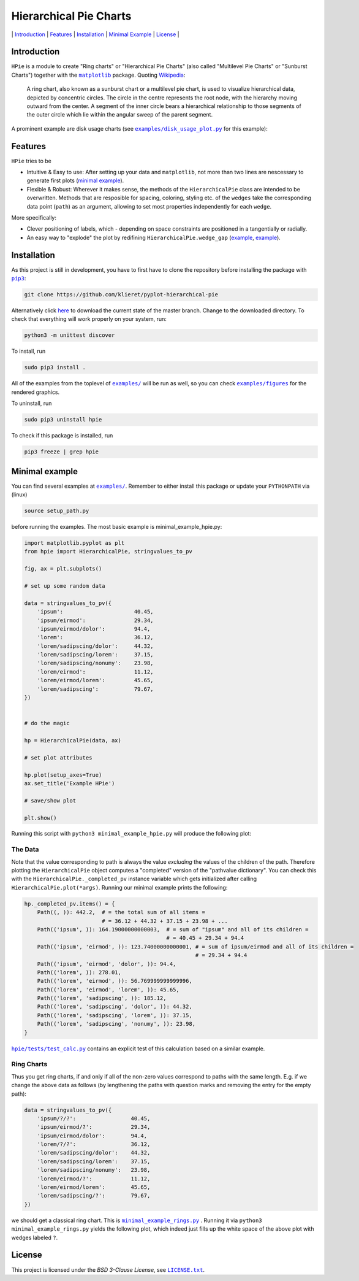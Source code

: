 Hierarchical Pie Charts |Build Status|
======================================

\| `Introduction <#introduction>`__ \| `Features <#features>`__ \|
`Installation <#installation>`__ \| `Minimal
Example <#minimal-example>`__ \| `License <#license>`__ \|

.. |Build Status| image:: https://travis-ci.org/klieret/pyplot-hierarchical-pie.svg?branch=master
   :target: https://travis-ci.org/klieret/pyplot-hierarchical-pie

Introduction
------------

``HPie`` is a module to create "Ring charts" or "Hierarchical Pie
Charts" (also called "Multilevel Pie Charts" or "Sunburst Charts")
together with the |matplotlib|_ package.
Quoting Wikipedia_:

    A ring chart, also known as a sunburst chart or a multilevel pie
    chart, is used to visualize hierarchical data, depicted by
    concentric circles. The circle in the centre represents the root
    node, with the hierarchy moving outward from the center. A segment
    of the inner circle bears a hierarchical relationship to those
    segments of the outer circle which lie within the angular sweep of
    the parent segment.

A prominent example are disk usage charts (see |du_example|_ for
this example):

.. figure:: https://cloud.githubusercontent.com/assets/13602468/20408444/c8cb6a56-ad15-11e6-8f5c-1abef69dc551.png
   :alt: Hpie Example: Disk Usage Chart
   :align: center

.. |matplotlib| replace:: ``matplotlib``
.. _matplotlib: http://matplotlib.org/

.. _wikipedia: https://en.wikipedia.org/wiki/Pie_chart#Ring_chart_.2F_Sunburst_chart_.2F_Multilevel_pie_chart

.. |du_example| replace:: ``examples/disk_usage_plot.py``
.. _du_example: examples/disk_usage_plot.py

Features
--------

``HPie`` tries to be

-  Intuitive & Easy to use: After setting up your data and
   ``matplotlib``, not more than two lines are nescessary to generate
   first plots (`minimal example`_).
-  Flexible & Robust: Wherever it makes sense, the methods of the
   ``HierarchicalPie`` class are intended to be overwritten. Methods
   that are resposible for spacing, coloring, styling etc. of the
   ``wedges`` take the corresponding data point (``path``) as an
   argument, allowing to set most properties independently for each
   ``wedge``.

More specifically:

-  Clever positioning of labels, which - depending on space constraints
   are positioned in a tangentially or radially.
-  An easy way to "explode" the plot by redifining
   ``HierarchicalPie.wedge_gap``
   (`example <examples/minimal_example_exploded.py>`__,
   `example <examples/disk_usage_exploded.py>`__).

.. _minimal example: examples/minimal_example_hpie.py


Installation
------------

As this project is still in development, you have to first have to clone
the repository before installing the package with
|pip3|_:

.. |pip3| replace:: ``pip3``
.. _pip3: https://pip.pypa.io/en/stable/

.. code:: sh

    git clone https://github.com/klieret/pyplot-hierarchical-pie

Alternatively click
`here <https://github.com/klieret/pyplot-hierarchical-pie/archive/master.zip>`__
to download the current state of the master branch. Change to the
downloaded directory. To check that everything will work properly on
your system, run:

.. code:: sh

    python3 -m unittest discover

To install, run

.. code:: sh

    sudo pip3 install .

All of the examples from the toplevel of |examples|_
will be run as well, so you can check
|figures|_ for the rendered graphics.

.. |examples| replace:: ``examples/``
.. |figures| replace:: ``examples/figures``
.. _examples: examples/
.. _figures: examples/figures/

To uninstall, run

.. code:: sh

    sudo pip3 uninstall hpie

To check if this package is installed, run

.. code:: sh

    pip3 freeze | grep hpie

Minimal example
---------------

You can find several examples at |examples|_. Remember
to either install this package or update your ``PYTHONPATH`` via (linux)

.. code:: sh

    source setup_path.py

before running the examples. The most basic example is |minimal|:

.. |minimal| replace:: minimal_example_hpie.py
.. _minimal: examples/minimal_example_hpie.py

.. code:: python

    import matplotlib.pyplot as plt
    from hpie import HierarchicalPie, stringvalues_to_pv

    fig, ax = plt.subplots()

    # set up some random data

    data = stringvalues_to_pv({
        'ipsum':                      40.45,
        'ipsum/eirmod':               29.34,
        'ipsum/eirmod/dolor':         94.4,
        'lorem':                      36.12,
        'lorem/sadipscing/dolor':     44.32,
        'lorem/sadipscing/lorem':     37.15,
        'lorem/sadipscing/nonumy':    23.98,
        'lorem/eirmod':               11.12,
        'lorem/eirmod/lorem':         45.65,
        'lorem/sadipscing':           79.67,
    })


    # do the magic

    hp = HierarchicalPie(data, ax)

    # set plot attributes

    hp.plot(setup_axes=True)
    ax.set_title('Example HPie')

    # save/show plot

    plt.show()

Running this script with ``python3 minimal_example_hpie.py`` will
produce the following plot:

.. figure:: https://cloud.githubusercontent.com/assets/13602468/20408443/c8c8c1d4-ad15-11e6-86a6-868dc98e91d0.png
   :alt: Screenshot Minimal Example
   :align: center


The Data
~~~~~~~~

Note that the value corresponding to path is always the value
*excluding* the values of the children of the path. Therefore plotting
the ``HierarchicalPie`` object computes a "completed" version of the
"pathvalue dictionary". You can check this with the
``HierarchicalPie._completed_pv`` instance variable which gets
initialized after calling ``HierarchicalPie.plot(*args)``. Running our
minimal example prints the following:

.. code:: python

    hp._completed_pv.items() = {
        Path((, )): 442.2,  # = the total sum of all items = 
                            # = 36.12 + 44.32 + 37.15 + 23.98 + ...
        Path(('ipsum', )): 164.19000000000003,  # = sum of "ipsum" and all of its children = 
                                                # = 40.45 + 29.34 + 94.4
        Path(('ipsum', 'eirmod', )): 123.74000000000001, # = sum of ipsum/eirmod and all of its children =
                                                         # = 29.34 + 94.4
        Path(('ipsum', 'eirmod', 'dolor', )): 94.4,
        Path(('lorem', )): 278.01,
        Path(('lorem', 'eirmod', )): 56.769999999999996,
        Path(('lorem', 'eirmod', 'lorem', )): 45.65,
        Path(('lorem', 'sadipscing', )): 185.12,
        Path(('lorem', 'sadipscing', 'dolor', )): 44.32,
        Path(('lorem', 'sadipscing', 'lorem', )): 37.15,
        Path(('lorem', 'sadipscing', 'nonumy', )): 23.98,
    }

|test_calc|_ contains an
explicit test of this calculation based on a similar example.

.. |test_calc| replace:: ``hpie/tests/test_calc.py``
.. _test_calc: hpie/tests/test_calc.py

Ring Charts
~~~~~~~~~~~

Thus you get ring charts, if and only if all of the non-zero values
correspond to paths with the same length. E.g. if we change the above
data as follows (by lengthening the paths with question marks and
removing the entry for the empty path):

.. code:: python

    data = stringvalues_to_pv({
        'ipsum/?/?':                 40.45,
        'ipsum/eirmod/?':            29.34,
        'ipsum/eirmod/dolor':        94.4,
        'lorem/?/?':                 36.12,
        'lorem/sadipscing/dolor':    44.32,
        'lorem/sadipscing/lorem':    37.15,
        'lorem/sadipscing/nonumy':   23.98,
        'lorem/eirmod/?':            11.12,
        'lorem/eirmod/lorem':        45.65,
        'lorem/sadipscing/?':        79.67,
    })

we should get a classical ring chart. This is
|rings|_ .
Running it via ``python3 minimal_example_rings.py`` yields the following
plot, which indeed just fills up the white space of the above plot with
wedges labeled ``?``.

.. |rings| replace:: ``minimal_example_rings.py``
.. _rings: examples/minimal_example_rings.py

.. figure:: https://cloud.githubusercontent.com/assets/13602468/20408445/c8cdf4ec-ad15-11e6-9a10-2758c3469f9d.png
   :alt: Minimal Example Rings
   :align: center

License
-------

This project is licensed under the *BSD 3-Clause License*, see |license|_.

.. |license| replace:: ``LICENSE.txt``
.. _license: LICENSE.txt


